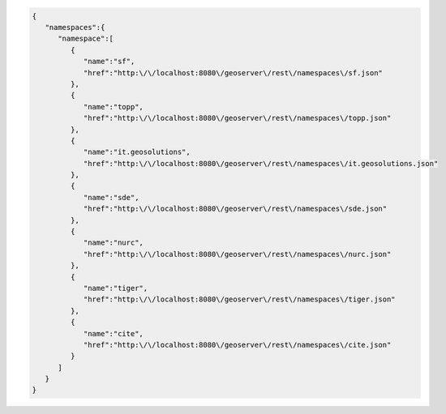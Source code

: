 .. _namespaces_json:

.. code-block:: javascript

   {
      "namespaces":{
         "namespace":[
            {
               "name":"sf",
               "href":"http:\/\/localhost:8080\/geoserver\/rest\/namespaces\/sf.json"
            },
            {
               "name":"topp",
               "href":"http:\/\/localhost:8080\/geoserver\/rest\/namespaces\/topp.json"
            },
            {
               "name":"it.geosolutions",
               "href":"http:\/\/localhost:8080\/geoserver\/rest\/namespaces\/it.geosolutions.json"
            },
            {
               "name":"sde",
               "href":"http:\/\/localhost:8080\/geoserver\/rest\/namespaces\/sde.json"
            },
            {
               "name":"nurc",
               "href":"http:\/\/localhost:8080\/geoserver\/rest\/namespaces\/nurc.json"
            },
            {
               "name":"tiger",
               "href":"http:\/\/localhost:8080\/geoserver\/rest\/namespaces\/tiger.json"
            },
            {
               "name":"cite",
               "href":"http:\/\/localhost:8080\/geoserver\/rest\/namespaces\/cite.json"
            }
         ]
      }
   }
